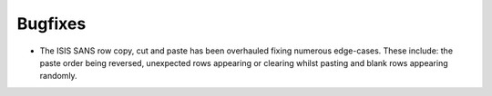 Bugfixes
--------

- The ISIS SANS row copy, cut and paste has been overhauled fixing numerous edge-cases. These include: the paste order being reversed, unexpected rows appearing or clearing whilst pasting and blank rows appearing randomly.
